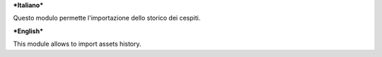 ***Italiano***

Questo modulo permette l'importazione dello storico dei cespiti.

***English***

This module allows to import assets history.
